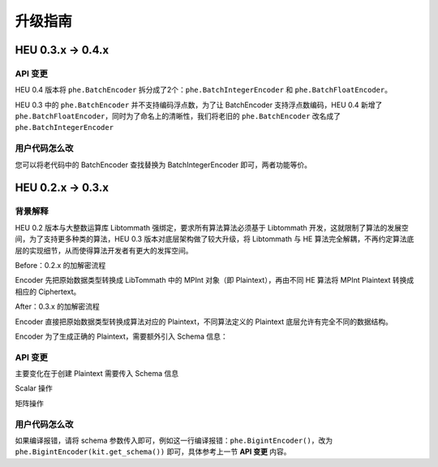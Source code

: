 升级指南
================

.. raw:: html

    <style>
        .red {color:#CC6600}
        .blue {color:#6C8EBF}
    </style>

.. role:: red
.. role:: blue


HEU 0.3.x → 0.4.x
------------------

API 变更
^^^^^^^^^^^^^^^^^^^

HEU 0.4 版本将 ``phe.BatchEncoder`` 拆分成了2个：``phe.BatchIntegerEncoder`` 和 ``phe.BatchFloatEncoder``。

HEU 0.3 中的 ``phe.BatchEncoder`` 并不支持编码浮点数，为了让 BatchEncoder 支持浮点数编码，HEU 0.4 新增了 ``phe.BatchFloatEncoder``，同时为了命名上的清晰性，我们将老旧的 ``phe.BatchEncoder`` 改名成了 ``phe.BatchIntegerEncoder``

用户代码怎么改
^^^^^^^^^^^^^^^^^^^

您可以将老代码中的 BatchEncoder 查找替换为 BatchIntegerEncoder 即可，两者功能等价。


HEU 0.2.x → 0.3.x
------------------

背景解释
^^^^^^^^^^^^^^^^^^

HEU 0.2 版本与大整数运算库 Libtommath 强绑定，要求所有算法算法必须基于 Libtommath 开发，这就限制了算法的发展空间，为了支持更多种类的算法，HEU 0.3 版本对底层架构做了较大升级，将 Libtommath 与 HE 算法完全解耦，不再约定算法底层的实现细节，从而使得算法开发者有更大的发挥空间。

:red:`Before`：0.2.x 的加解密流程

Encoder 先把原始数据类型转换成 LibTommath 中的 MPInt 对象（即 Plaintext），再由不同 HE 算法将 MPInt Plaintext 转换成相应的 Ciphertext。

.. image:: _img/0_2_flow.png
   :align: center

:blue:`After`：0.3.x 的加解密流程

Encoder 直接把原始数据类型转换成算法对应的 Plaintext，不同算法定义的 Plaintext 底层允许有完全不同的数据结构。

.. image:: _img/0_3_flow.png
   :align: center

Encoder 为了生成正确的 Plaintext，需要额外引入 Schema 信息：

.. image:: _img/0_3_encoder.png
   :align: center

API 变更
^^^^^^^^^^^^^^^^^^^

主要变化在于创建 Plaintext 需要传入 Schema 信息

Scalar 操作

.. code-block:: python3
   :linenos:

   from heu import phe
   kit = phe.setup(phe.SchemaType.ZPaillier, 2048)

   # Create plaintext object via encoder (recommend)
   # Create encoder:
   # Before: edr = phe.BigintEncoder()
   # Now:
   edr = phe.BigintEncoder(kit.get_schema())
   # Or:
   edr = kit.bigint_encoder()
   pt = edr.encode(123456789)

   # Create plaintext object directly
   # Before: phe.Plaintext(123)
   # Now:
   phe.Plaintext(kit.get_schema(), 123)

矩阵操作

.. code-block:: python3
   :linenos:

   from heu import numpy as hnp
   from heu import phe
   kit = hnp.setup(phe.SchemaType.ZPaillier, 2048)

   # Create plaintext matrix (solution 1)
   # Before: pt = hnp.array([1, 2, 3])
   # Now:
   pt = kit.array([1, 2, 3])

   # Create plaintext matrix (solution 2)
   # Before: pt = hnp.array([1, 2, 3], phe.IntegerEncoder())
   # Now:
   pt = hnp.array([1, 2, 3], kit.integer_encoder(scale=100))
   # Or:
   pt = hnp.array([1, 2, 3], phe.IntegerEncoder(kit.get_schema(), scale=100))
   # Or:
   pt = kit.array([1, 2, 3], phe.IntegerEncoderParams(scale=100))

用户代码怎么改
^^^^^^^^^^^^^^^^^^^

如果编译报错，请将 schema 参数传入即可，例如这一行编译报错：``phe.BigintEncoder()``，改为 ``phe.BigintEncoder(kit.get_schema())`` 即可，具体参考上一节 **API 变更** 内容。
